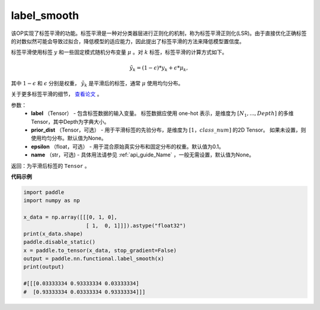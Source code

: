 .. _cn_api_paddle_nn_functional_common_label_smooth:

label_smooth
-------------------------------

.. py:function:: paddle.nn.functional.label_smooth(label, prior_dist=None, epsilon=0.1, name=None)




该OP实现了标签平滑的功能。标签平滑是一种对分类器层进行正则化的机制，称为标签平滑正则化(LSR)。由于直接优化正确标签的对数似然可能会导致过拟合，降低模型的适应能力，因此提出了标签平滑的方法来降低模型置信度。

标签平滑使用标签 :math:`y` 和一些固定模式随机分布变量 :math:`\mu` 。对 :math:`k` 标签，标签平滑的计算方式如下。

.. math::

            \tilde{y_k} = (1 - \epsilon) * y_k + \epsilon * \mu_k,

其中 :math:`1-\epsilon` 和 :math:`\epsilon` 分别是权重， :math:`\tilde{y_k}` 是平滑后的标签，通常 :math:`\mu` 使用均匀分布。


关于更多标签平滑的细节， `查看论文  <https://arxiv.org/abs/1512.00567>`_ 。


参数：
  - **label** （Tensor） - 包含标签数据的输入变量。 标签数据应使用 one-hot 表示，是维度为 :math:`[N_1, ..., Depth]` 的多维Tensor，其中Depth为字典大小。
  - **prior_dist** （Tensor，可选） - 用于平滑标签的先验分布，是维度为 :math:`[1，class\_num]` 的2D Tensor。 如果未设置，则使用均匀分布。默认值为None。
  - **epsilon** （float，可选） - 用于混合原始真实分布和固定分布的权重。默认值为0.1。
  - **name** （str，可选) - 具体用法请参见 :ref:`api_guide_Name` ，一般无需设置，默认值为None。

返回：为平滑后标签的 ``Tensor`` 。

**代码示例**

..  code-block:: python

        import paddle
        import numpy as np
        
        x_data = np.array([[[0, 1, 0],
                            [ 1,  0, 1]]]).astype("float32")
        print(x_data.shape)
        paddle.disable_static()
        x = paddle.to_tensor(x_data, stop_gradient=False)
        output = paddle.nn.functional.label_smooth(x)
        print(output)
        
        #[[[0.03333334 0.93333334 0.03333334]
        #  [0.93333334 0.03333334 0.93333334]]]
